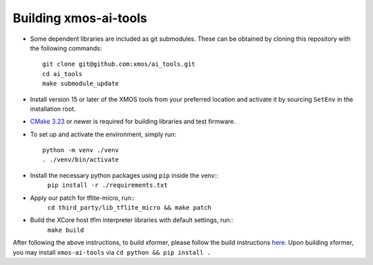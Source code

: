 Building xmos-ai-tools
======================

* Some dependent libraries are included as git submodules. These can be obtained by cloning this repository with the following commands::

    git clone git@github.com:xmos/ai_tools.git
    cd ai_tools
    make submodule_update


* Install version 15 or later of the XMOS tools from your preferred location and activate it by sourcing ``SetEnv`` in the installation root.


* `CMake 3.23 <https://cmake.org/download/>`_ or newer is required for building libraries and test firmware.

* To set up and activate the environment, simply run::

    python -m venv ./venv
    . ./venv/bin/activate 


* Install the necessary python packages using ``pip``  inside the venv::
    ``pip install -r ./requirements.txt``

* Apply our patch for tflite-micro, run::
    ``cd third_party/lib_tflite_micro && make patch``

* Build the XCore host tflm interpreter libraries with default settings, run::
    ``make build``

After following the above instructions, to build xformer, please follow the build instructions `here <../../experimental/xformer#readme>`_. Upon building xformer, you may install ``xmos-ai-tools`` via ``cd python && pip install .``
